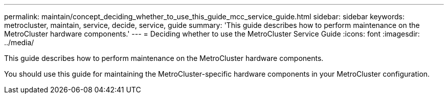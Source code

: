 ---
permalink: maintain/concept_deciding_whether_to_use_this_guide_mcc_service_guide.html
sidebar: sidebar
keywords: metrocluster, maintain, service, decide, service, guide
summary: 'This guide describes how to perform maintenance on the MetroCluster hardware components.'
---
= Deciding whether to use the MetroCluster Service Guide
:icons: font
:imagesdir: ../media/

[.lead]
This guide describes how to perform maintenance on the MetroCluster hardware components.

You should use this guide for maintaining the MetroCluster-specific hardware components in your MetroCluster configuration.
